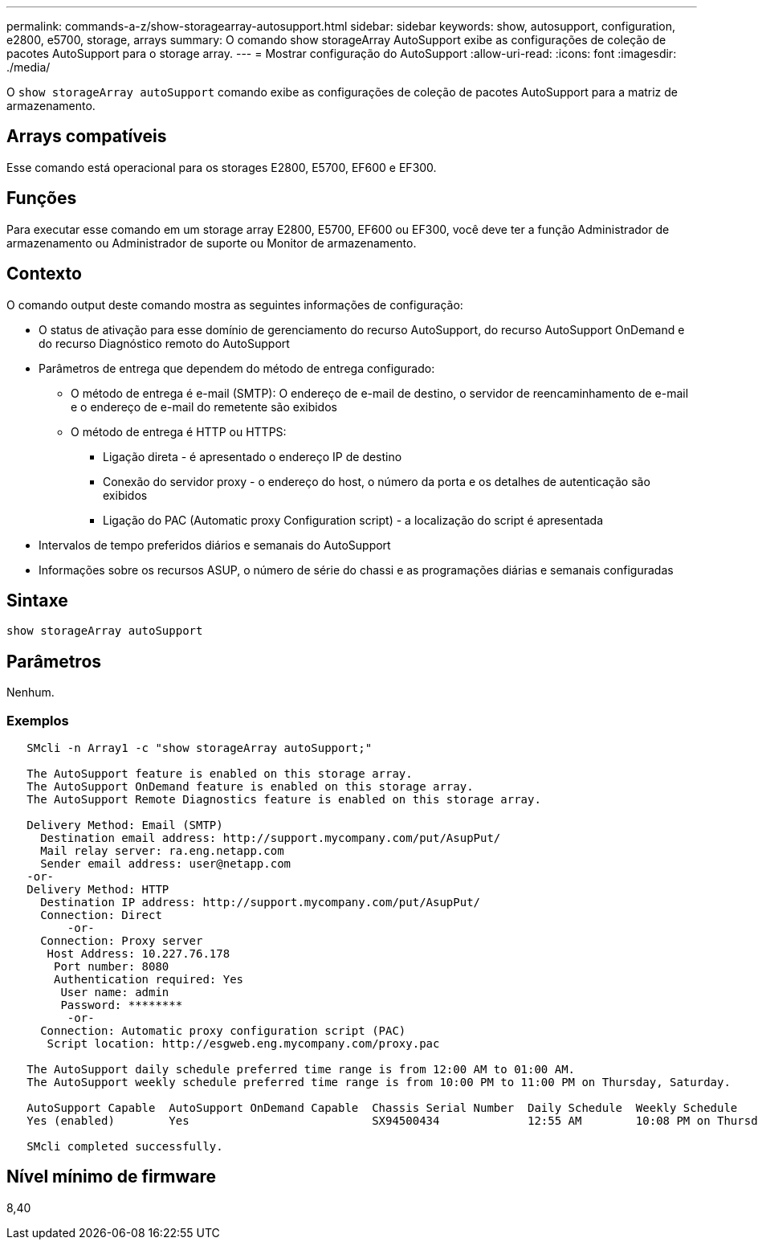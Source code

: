 ---
permalink: commands-a-z/show-storagearray-autosupport.html 
sidebar: sidebar 
keywords: show, autosupport, configuration, e2800, e5700, storage, arrays 
summary: O comando show storageArray AutoSupport exibe as configurações de coleção de pacotes AutoSupport para o storage array. 
---
= Mostrar configuração do AutoSupport
:allow-uri-read: 
:icons: font
:imagesdir: ./media/


[role="lead"]
O `show storageArray autoSupport` comando exibe as configurações de coleção de pacotes AutoSupport para a matriz de armazenamento.



== Arrays compatíveis

Esse comando está operacional para os storages E2800, E5700, EF600 e EF300.



== Funções

Para executar esse comando em um storage array E2800, E5700, EF600 ou EF300, você deve ter a função Administrador de armazenamento ou Administrador de suporte ou Monitor de armazenamento.



== Contexto

O comando output deste comando mostra as seguintes informações de configuração:

* O status de ativação para esse domínio de gerenciamento do recurso AutoSupport, do recurso AutoSupport OnDemand e do recurso Diagnóstico remoto do AutoSupport
* Parâmetros de entrega que dependem do método de entrega configurado:
+
** O método de entrega é e-mail (SMTP): O endereço de e-mail de destino, o servidor de reencaminhamento de e-mail e o endereço de e-mail do remetente são exibidos
** O método de entrega é HTTP ou HTTPS:
+
*** Ligação direta - é apresentado o endereço IP de destino
*** Conexão do servidor proxy - o endereço do host, o número da porta e os detalhes de autenticação são exibidos
*** Ligação do PAC (Automatic proxy Configuration script) - a localização do script é apresentada




* Intervalos de tempo preferidos diários e semanais do AutoSupport
* Informações sobre os recursos ASUP, o número de série do chassi e as programações diárias e semanais configuradas




== Sintaxe

[listing]
----
show storageArray autoSupport
----


== Parâmetros

Nenhum.



=== Exemplos

[listing]
----

   SMcli -n Array1 -c "show storageArray autoSupport;"

   The AutoSupport feature is enabled on this storage array.
   The AutoSupport OnDemand feature is enabled on this storage array.
   The AutoSupport Remote Diagnostics feature is enabled on this storage array.

   Delivery Method: Email (SMTP)
     Destination email address: http://support.mycompany.com/put/AsupPut/
     Mail relay server: ra.eng.netapp.com
     Sender email address: user@netapp.com
   -or-
   Delivery Method: HTTP
     Destination IP address: http://support.mycompany.com/put/AsupPut/
     Connection: Direct
         -or-
     Connection: Proxy server
      Host Address: 10.227.76.178
       Port number: 8080
       Authentication required: Yes
        User name: admin
        Password: ********
         -or-
     Connection: Automatic proxy configuration script (PAC)
      Script location: http://esgweb.eng.mycompany.com/proxy.pac

   The AutoSupport daily schedule preferred time range is from 12:00 AM to 01:00 AM.
   The AutoSupport weekly schedule preferred time range is from 10:00 PM to 11:00 PM on Thursday, Saturday.

   AutoSupport Capable  AutoSupport OnDemand Capable  Chassis Serial Number  Daily Schedule  Weekly Schedule
   Yes (enabled)        Yes                           SX94500434             12:55 AM        10:08 PM on Thursdays

   SMcli completed successfully.
----


== Nível mínimo de firmware

8,40
